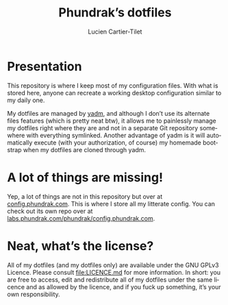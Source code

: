 #+TITLE: Phundrak’s dotfiles
#+AUTHOR: Lucien Cartier-Tilet
#+EMAIL: lucien@phundrak.com
#+CREATOR: Lucien Cartier-Tilet
#+LANGUAGE: en
#+OPTIONS: H:4 broken_links:mark email:t ^:{}
#+KEYWORDS: dotfiles linux emacs configuration phundrak drakpa

#+html: <a href="https://archlinux.org/"><img src="https://img.shields.io/badge/OS-Arch%20Linux-10A0CC?logo=Arch%20Linux&logoColor=white&style=flat-square"/></a>

* Presentation
This repository is where I keep most of my configuration files. With
what is stored here, anyone can recreate a working desktop
configuration similar to my daily one.

My dotfiles are managed by [[https://yadm.io/][yadm]], and although I don’t use its
alternate files features (which is pretty neat btw), it allows me to
painlessly manage my dotfiles right where they are and not in a
separate Git repository somewhere with everything symlinked. Another
advantage of yadm is it will automatically execute (with your
authorization, of course) my homemade bootstrap when my dotfiles are
cloned through yadm.

* A lot of things are missing!
Yep, a lot of things are not in this repository but over at
[[https://config.phundrak.com][config.phundrak.com]]. This is where I store all my litterate config.
You can check out its own repo over at
[[https://labs.phundrak.com/phundrak/config.phundrak.com][labs.phundrak.com/phundrak/config.phundrak.com]].

* Neat, what’s the license?
  All of my  dotfiles (and my dotfiles  only) are available under  the GNU GPLv3
  Licence. Please  consult [[file:LICENCE.md]] for  more information. In  short: you
  are free to  access, edit and redistribute  all of my dotfiles  under the same
  licence and as allowed by the licence, and if you fuck up something, it’s your
  own responsibility.

